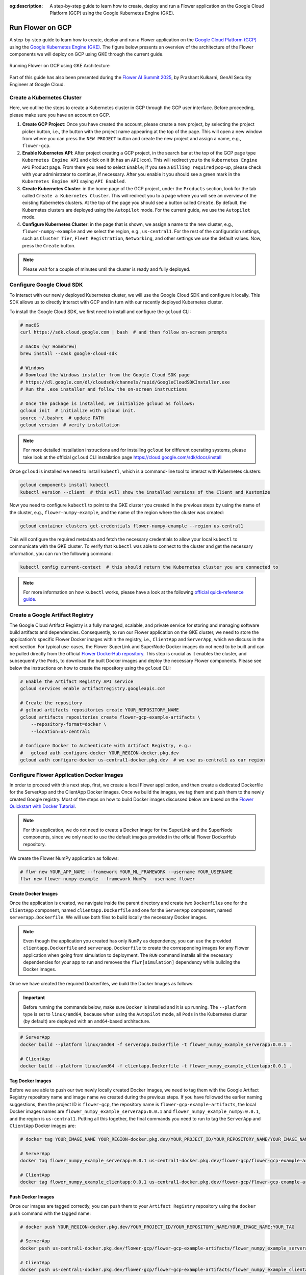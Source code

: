 :og:description: A step-by-step guide to learn how to create, deploy and run a Flower application on the Google Cloud Platform (GCP) using the Google Kubernetes Engine (GKE).
.. meta::
    :description: A step-by-step guide to learn how to create, deploy and run a Flower application on the Google Cloud Platform (GCP) using the Google Kubernetes Engine (GKE).

Run Flower on GCP
=================

A step-by-step guide to learn how to create, deploy and run a Flower application on the
`Google Cloud Platform (GCP) <https://console.cloud.google.com>`_ using the `Google
Kubernetes Engine (GKE) <https://cloud.google.com/kubernetes-engine>`_. The figure below
presents an overview of the architecture of the Flower components we will deploy on GCP
using GKE through the current guide.

.. figure:: ./_static/flwr-gke-architecture.png
    :align: center
    :width: 100%
    :alt: Running Flower on GCP using GKE Architecture
    :class: no-scaled-link

    Running Flower on GCP using GKE Architecture

Part of this guide has also been presented during the `Flower AI Summit 2025
<https://flower.ai/events/flower-ai-summit-2025/>`_, by Prashant Kulkarni, GenAI
Security Engineer at Google Cloud.

.. youtube:: DoklGCdtrrc
    :align: center
    :width: 70%

Create a Kubernetes Cluster
---------------------------

Here, we outline the steps to create a Kubernetes cluster in GCP through the GCP user
interface. Before proceeding, please make sure you have an account on GCP.

1. **Create GCP Project**: Once you have created the account, please create a new
   project, by selecting the project picker button, i.e., the button with the project
   name appearing at the top of the page. This will open a new window from where you can
   press the ``NEW PROJECT`` button and create the new project and assign a name, e.g.,
   ``flower-gcp``.
2. **Enable Kubernetes API**: After project creating a GCP project, in the search bar at
   the top of the GCP page type ``Kubernetes Engine API`` and click on it (it has an
   ``API`` icon). This will redirect you to the ``Kubernetes Engine API`` Product page.
   From there you need to select ``Enable``; if you see a ``Billing required`` pop-up,
   please check with your administrator to continue, if necessary. After you enable it
   you should see a green mark in the ``Kubernetes Engine API`` saying ``API Enabled``.
3. **Create Kubernetes Cluster**: in the home page of the GCP project, under the
   ``Products`` section, look for the tab called ``Create a Kubernetes Cluster``. This
   will redirect you to a page where you will see an overview of the existing Kubernetes
   clusters. At the top of the page you should see a button called ``Create``. By
   default, the Kubernetes clusters are deployed using the ``Autopilot`` mode. For the
   current guide, we use the ``Autopilot`` mode.
4. **Configure Kubernetes Cluster**: in the page that is shown, we assign a name to the
   new cluster, e.g., ``flower-numpy-example`` and we select the region, e.g.,
   ``us-central1``. For the rest of the configuration settings, such as ``Cluster
   Tier``, ``Fleet Registration``, ``Networking``, and other settings we use the default
   values. Now, press the ``Create`` button.

.. note::

    Please wait for a couple of minutes until the cluster is ready and fully deployed.

Configure Google Cloud SDK
--------------------------

To interact with our newly deployed Kubernetes cluster, we will use the Google Cloud SDK
and configure it locally. This SDK allows us to directly interact with GCP and in turn
with our recently deployed Kubernetes cluster.

To install the Google Cloud SDK, we first need to install and configure the ``gcloud``
CLI:

.. code-block:: bash

    # macOS
    curl https://sdk.cloud.google.com | bash  # and then follow on-screen prompts

    # macOS (w/ Homebrew)
    brew install --cask google-cloud-sdk

    # Windows
    # Download the Windows installer from the Google Cloud SDK page
    # https://dl.google.com/dl/cloudsdk/channels/rapid/GoogleCloudSDKInstaller.exe
    # Run the .exe installer and follow the on-screen instructions

    # Once the package is installed, we initialize gcloud as follows:
    gcloud init  # initialize with gcloud init.
    source ~/.bashrc  # update PATH
    gcloud version  # verify installation

.. note::

    For more detailed installation instructions and for installing ``gcloud`` for
    different operating systems, please take look at the official ``gcloud`` CLI
    installation page https://cloud.google.com/sdk/docs/install

Once ``gcloud`` is installed we need to install ``kubectl``, which is a command-line
tool to interact with Kubernetes clusters:

.. code-block:: bash

    gcloud components install kubectl
    kubectl version --client  # this will show the installed versions of the Client and Kustomize

Now you need to configure ``kubectl`` to point to the GKE cluster you created in the
previous steps by using the name of the cluster, e.g., ``flower-numpy-example``, and the
name of the region where the cluster was created:

.. code-block:: bash

    gcloud container clusters get-credentials flower-numpy-example --region us-central1

This will configure the required metadata and fetch the necessary credentials to allow
your local ``kubectl`` to communicate with the GKE cluster. To verify that ``kubectl``
was able to connect to the cluster and get the necessary information, you can run the
following command:

.. code-block:: bash

    kubectl config current-context  # this should return the Kubernetes cluster you are connected to

.. note::

    For more information on how ``kubectl`` works, please have a look at the following
    `official quick-reference guide
    <https://kubernetes.io/docs/reference/kubectl/quick-reference/>`_.

Create a Google Artifact Registry
---------------------------------

The Google Cloud Artifact Registry is a fully managed, scalable, and private service for
storing and managing software build artifacts and dependencies. Consequently, to run our
Flower application on the GKE cluster, we need to store the application's specific
Flower Docker images within the registry, i.e., ``ClientApp`` and ``ServerApp``, which
we discuss in the next section. For typical use-cases, the Flower SuperLink and
SuperNode Docker images do not need to be built and can be pulled directly from the
official `Flower DockerHub repository <https://hub.docker.com/u/flwr>`_. This step is
crucial as it enables the cluster, and subsequently the ``Pods``, to download the built
Docker images and deploy the necessary Flower components. Please see below the
instructions on how to create the repository using the ``gcloud`` CLI:

.. code-block:: bash

    # Enable the Artifact Registry API service
    gcloud services enable artifactregistry.googleapis.com

    # Create the repository
    # gcloud artifacts repositories create YOUR_REPOSITORY_NAME
    gcloud artifacts repositories create flower-gcp-example-artifacts \
        --repository-format=docker \
        --location=us-central1

    # Configure Docker to Authenticate with Artifact Registry, e.g.:
    #   gcloud auth configure-docker YOUR_REGION-docker.pkg.dev
    gcloud auth configure-docker us-central1-docker.pkg.dev  # we use us-central1 as our region

Configure Flower Application Docker Images
------------------------------------------

In order to proceed with this next step, first, we create a local Flower application,
and then create a dedicated Dockerfile for the ServerApp and the ClientApp Docker
images. Once we build the images, we tag them and push them to the newly created Google
registry. Most of the steps on how to build Docker images discussed below are based on
the `Flower Quickstart with Docker Tutorial
<https://flower.ai/docs/framework/docker/tutorial-quickstart-docker.html>`_.

.. note::

    For this application, we do not need to create a Docker image for the SuperLink and
    the SuperNode components, since we only need to use the default images provided in
    the official Flower DockerHub repository.

We create the Flower NumPy application as follows:

.. code-block:: bash

    # flwr new YOUR_APP_NAME --framework YOUR_ML_FRAMEWORK --username YOUR_USERNAME
    flwr new flower-numpy-example --framework NumPy --username flower

Create Docker Images
~~~~~~~~~~~~~~~~~~~~

Once the application is created, we navigate inside the parent directory and create two
``Dockerfile``\s one for the ``ClientApp`` component, named ``clientapp.Dockerfile`` and
one for the ``ServerApp`` component, named ``serverapp.Dockerfile``. We will use both
files to build locally the necessary Docker images.

.. note::

    Even though the application you created has only ``NumPy`` as dependency, you can
    use the provided ``clientapp.Dockerfile`` and ``serverapp.Dockerfile`` to create the
    corresponding images for any Flower application when going from simulation to
    deployment. The ``RUN`` command installs all the necessary dependencies for your app
    to run and removes the ``flwr[simulation]`` dependency while building the Docker
    images.

.. dropdown:: clientapp.Dockerfile

    .. code-block:: bash
        :substitutions:

        # clientapp.Dockerfile
        FROM flwr/clientapp:|stable_flwr_version|

        WORKDIR /app

        COPY pyproject.toml .
        RUN sed -i 's/.*flwr\[simulation\].*//' pyproject.toml \
            && python -m pip install -U --no-cache-dir .

        ENTRYPOINT ["flwr-clientapp"]

.. dropdown:: serverapp.Dockerfile

    .. code-block:: bash
        :substitutions:

        # serverapp.Dockerfile
        FROM flwr/serverapp:|stable_flwr_version|

        WORKDIR /app

        COPY pyproject.toml .
        RUN sed -i 's/.*flwr\[simulation\].*//' pyproject.toml \
           && python -m pip install -U --no-cache-dir .

        ENTRYPOINT ["flwr-serverapp"]

Once we have created the required Dockerfiles, we build the Docker Images as follows:

.. important::

    Before running the commands below, make sure ``Docker`` is installed and it is up
    running. The ``--platform`` type is set to ``linux/amd64``, because when using the
    ``Autopilot`` mode, all ``Pods`` in the Kubernetes cluster (by default) are deployed
    with an ``amd64``-based architecture.

.. code-block:: bash

    # ServerApp
    docker build --platform linux/amd64 -f serverapp.Dockerfile -t flower_numpy_example_serverapp:0.0.1 .

    # ClientApp
    docker build --platform linux/amd64 -f clientapp.Dockerfile -t flower_numpy_example_clientapp:0.0.1 .

Tag Docker Images
~~~~~~~~~~~~~~~~~

Before we are able to push our two newly locally created Docker images, we need to tag
them with the Google Artifact Registry repository name and image name we created during
the previous steps. If you have followed the earlier naming suggestions, then the
project ID is ``flower-gcp``, the repository name is ``flower-gcp-example-artifacts``,
the local Docker images names are ``flower_numpy_example_serverapp:0.0.1`` and
``flower_numpy_example_numpy:0.0.1``, and the region is ``us-central1``. Putting all
this together, the final commands you need to run to tag the ``ServerApp`` and
``ClientApp`` Docker images are:

.. code-block:: bash

    # docker tag YOUR_IMAGE_NAME YOUR_REGION-docker.pkg.dev/YOUR_PROJECT_ID/YOUR_REPOSITORY_NAME/YOUR_IMAGE_NAME:YOUR_TAG

    # ServerApp
    docker tag flower_numpy_example_serverapp:0.0.1 us-central1-docker.pkg.dev/flower-gcp/flower-gcp-example-artifacts/flower_numpy_example_serverapp:0.0.1

    # ClientApp
    docker tag flower_numpy_example_clientapp:0.0.1 us-central1-docker.pkg.dev/flower-gcp/flower-gcp-example-artifacts/flower_numpy_example_clientapp:0.0.1

Push Docker Images
~~~~~~~~~~~~~~~~~~

Once our images are tagged correctly, you can push them to your ``Artifact Registry``
repository using the ``docker push`` command with the tagged name:

.. code-block:: bash

    # docker push YOUR_REGION-docker.pkg.dev/YOUR_PROJECT_ID/YOUR_REPOSITORY_NAME/YOUR_IMAGE_NAME:YOUR_TAG

    # ServerApp
    docker push us-central1-docker.pkg.dev/flower-gcp/flower-gcp-example-artifacts/flower_numpy_example_serverapp:0.0.1

    # ClientApp
    docker push us-central1-docker.pkg.dev/flower-gcp/flower-gcp-example-artifacts/flower_numpy_example_clientapp:0.0.1

Deploy Flower Application
-------------------------

To be able to deploy our Flower application, the final step is to deploy our ``Pods`` on
the Kubernetes cluster.

In this step, we shall deploy six ``Pods``: 1x ``SuperLink``, 2x ``SuperNode``, 2x
``ClientApp``, and 1x ``ServerApp``. To achieve this, below we provide the definition of
the six ``yaml`` files that are necessary to deploy the ``Pods`` on the cluster and
which are passed to ``kubectl``, and a helper ``k8s-deploy.sh`` script, which will
deploy the ``Pods``.

.. dropdown:: superlink-deployment.yaml

    .. code-block:: bash
        :substitutions:

        apiVersion: apps/v1
        kind: Deployment
        metadata:
          name: superlink
        spec:
          replicas: 1
          selector:
            matchLabels:
              app: superlink
          template:
            metadata:
              labels:
                app: superlink
            spec:
              containers:
              - name: superlink
                image: flwr/superlink:|stable_flwr_version|
                args:
                  - "--insecure"
                  - "--isolation"
                  - "process"
                ports:  # which ports to expose/available
                - containerPort: 9091
                - containerPort: 9092
                - containerPort: 9093
        ---
        apiVersion: v1
        kind: Service
        metadata:
          name: superlink-service
        spec:
          selector:
            app: superlink
          ports:  # like a dynamic IP routing table/mapping that routes traffic to the designated ports
          - protocol: TCP
            port: 9091   # Port for ServerApp connection
            targetPort: 9091  # the SuperLink container port
            name: superlink-serverappioapi
          - protocol: TCP
            port: 9092   # Port for SuperNode connection
            targetPort: 9092  # the SuperLink container port
            name: superlink-fleetapi
          - protocol: TCP
            port: 9093   # Port for Flower applications
            targetPort: 9093  # the SuperLink container port
            name: superlink-execapi
          type: LoadBalancer  # balances workload, makes the service publicly available

.. dropdown:: supernode-1-deployment.yaml

    .. code-block:: bash
        :substitutions:

        apiVersion: apps/v1
        kind: Deployment
        metadata:
          name: supernode-1
        spec:
          replicas: 1
          selector:
            matchLabels:
              app: supernode-1
          template:
            metadata:
              labels:
                app: supernode-1
            spec:
              containers:
              - name: supernode
                image: flwr/supernode:|stable_flwr_version|
                args:
                  - "--insecure"
                  - "--superlink"
                  - "superlink-service:9092"
                  - "--clientappio-api-address"
                  - "0.0.0.0:9094"
                  - "--isolation"
                  - "process"
                ports:
                - containerPort: 9094
        ---
        apiVersion: v1
        kind: Service
        metadata:
          name: supernode-1-service
        spec:
          selector:
            app: supernode-1
          ports:
          - protocol: TCP
            port: 9094
            targetPort: 9094

.. dropdown:: supernode-2-deployment.yaml

    .. code-block:: bash
        :substitutions:

        apiVersion: apps/v1
        kind: Deployment
        metadata:
          name: supernode-2
        spec:
          replicas: 1
          selector:
            matchLabels:
              app: supernode-2
          template:
            metadata:
              labels:
                app: supernode-2
            spec:
              containers:
              - name: supernode
                image: flwr/supernode:|stable_flwr_version|
                args:
                  - "--insecure"
                  - "--superlink"
                  - "superlink-service:9092"
                  - "--clientappio-api-address"
                  - "0.0.0.0:9094"
                  - "--isolation"
                  - "process"
                ports:
                - containerPort: 9094
        ---
        apiVersion: v1
        kind: Service
        metadata:
          name: supernode-2-service
        spec:
          selector:
            app: supernode-2
          ports:
          - protocol: TCP
            port: 9094
            targetPort: 9094

.. dropdown:: serverapp-1-deployment.yaml

    .. code-block:: bash

        apiVersion: apps/v1
        kind: Deployment
        metadata:
          name: serverapp
        spec:
          replicas: 1
          selector:
            matchLabels:
              app: serverapp
          template:
            metadata:
              labels:
                app: serverapp
            spec:
              containers:
              - name: serverapp
                image: us-central1-docker.pkg.dev/flower-gcp/flower-gcp-example-artifacts/flower_numpy_example_serverapp:0.0.1
                args:
                  - "--insecure"
                  - "--serverappio-api-address"
                  - "superlink-service:9091"

.. dropdown:: clientapp-1-deployment.yaml

    .. code-block:: bash

        apiVersion: apps/v1
        kind: Deployment
        metadata:
          name: clientapp-1
        spec:
          replicas: 1
          selector:
            matchLabels:
              app: clientapp-1
          template:
            metadata:
              labels:
                app: clientapp-1
            spec:
              containers:
              - name: clientapp
                image: us-central1-docker.pkg.dev/flower-gcp/flower-gcp-example-artifacts/flower_numpy_example_clientapp:0.0.1
                args:
                  - "--insecure"
                  - "--clientappio-api-address"
                  - "supernode-1-service:9094"

.. dropdown:: clientapp-2-deployment.yaml

    .. code-block:: bash

        apiVersion: apps/v1
        kind: Deployment
        metadata:
          name: clientapp-2
        spec:
          replicas: 1
          selector:
            matchLabels:
              app: clientapp-2
          template:
            metadata:
              labels:
                app: clientapp-2
            spec:
              containers:
              - name: clientapp
                image: us-central1-docker.pkg.dev/flower-gcp/flower-gcp-example-artifacts/flower_numpy_example_clientapp:0.0.1
                args:
                  - "--insecure"
                  - "--clientappio-api-address"
                  - "supernode-2-service:9094"

Once you have created the required files, you can use the following ``k8s-deploy.sh``
helper script to deploy all the ``Pods``.

.. important::

    Make sure the Flower version you use to deploy the ``Pods`` matches the version of
    your Flower Application.

.. dropdown:: k8s-deploy.sh

    .. code-block:: bash

        #! /bin/bash -l

        # Change directory to the yaml files directory
        cd "$(dirname "${BASH_SOURCE[0]}")"

        kubectl apply -f superlink-deployment.yaml
        sleep 0.1

        kubectl apply -f supernode-1-deployment.yaml
        sleep 0.1

        kubectl apply -f supernode-2-deployment.yaml
        sleep 0.1

        kubectl apply -f ./serverapp-deployment.yaml
        sleep 0.1

        kubectl apply -f ./clientapp-1-deployment.yaml
        sleep 0.1

        kubectl apply -f ./clientapp-2-deployment.yaml
        sleep 0.1

To see that your ``Pods`` are deployed, please go to the ``Navigation Menu`` on the
Google Console, select ``Kubernetes Engine`` and then the ``Workloads`` page. The new
window that appears will show the status of the ``Pods`` under deployment.

.. caution::

    Please wait for a couple of minutes (3' to 5' minutes should be enough) before the
    ``Pods`` are up and running. While ``Pods`` resources are being provisioned, some
    warnings are expected.

Run Flower Application
----------------------

Once all ``Pods`` are up and running, we need to get the ``EXTERNAL_IP`` of the
``superlink-service`` and point our Flower application to use the Kubernetes cluster to
submit and execute the job.

To get the ``EXTERNAL-IP`` of the ``superlink-service`` we run the following command,
which will show the ``NAME``, ``TYPE``, ``CLUSTER-IP``, ``EXTERNAL-IP`` and ``PORTS`` of
the service:

.. code-block:: bash

    kubectl get service superlink-service

After we get the ``EXTERNAL-IP`` , we go to the directory of the Flower example, we open
the ``pyproject.toml`` and then add the following section at the end of the file:

.. code-block:: bash

    [tool.flwr.federations.gcp-deployment]
    address = "<EXTERNAL_IP>:9093" # replace the EXTERNAL_IP with the correct value
    insecure = true

Then we can execute the example on the GCP cluster by running:

.. code-block:: bash

    flwr run . gcp-deployment --stream

.. note::

    Please note that in the current deployment, communication is not encrypted. To
    enable TLS for secure connections, check the following `guide
    <https://flower.ai/docs/framework/how-to-enable-tls-connections.html>`_. We will
    also be updating the current guide soon with more details on how to configure TLS.

If the job is successfully submitted, and executed, then in your console you should see
the ``fit`` and ``evaluate`` configuration and execution execution per round, and in the
end a ``Summary`` of the performance per round. The output should look like the one
shared below.

.. dropdown:: Expected Output

    .. code-block:: shell

        Loading project configuration...
        Success
        🎊 Successfully built flower.flower-numpy-example.1-0-0.ba270a25.fab
        🎊 Successfully started run 2796207907461390277
        INFO :      Starting logstream for run_id `2796207907461390277`
        INFO :      Start `flwr-serverapp` process
        🎊 Successfully installed flower-numpy-example to /app/.flwr/apps/flower.flower-numpy-example.1.0.0.ba270a25.
        INFO :      Starting Flower ServerApp, config: num_rounds=3, no round_timeout
        INFO :
        INFO :      [INIT]
        INFO :      Using initial global parameters provided by strategy
        INFO :      Starting evaluation of initial global parameters
        INFO :      Evaluation returned no results (`None`)
        INFO :
        INFO :      [ROUND 1]
        INFO :      configure_fit: strategy sampled 2 clients (out of 2)
        INFO :      aggregate_fit: received 2 results and 0 failures
        WARNING :   No fit_metrics_aggregation_fn provided
        INFO :      configure_evaluate: strategy sampled 2 clients (out of 2)
        INFO :      aggregate_evaluate: received 2 results and 0 failures
        WARNING :   No evaluate_metrics_aggregation_fn provided
        INFO :
        INFO :      [ROUND 2]
        INFO :      configure_fit: strategy sampled 2 clients (out of 2)
        INFO :      aggregate_fit: received 2 results and 0 failures
        INFO :      configure_evaluate: strategy sampled 2 clients (out of 2)
        INFO :      aggregate_evaluate: received 2 results and 0 failures
        INFO :
        INFO :      [ROUND 3]
        INFO :      configure_fit: strategy sampled 2 clients (out of 2)
        INFO :      aggregate_fit: received 2 results and 0 failures
        INFO :      configure_evaluate: strategy sampled 2 clients (out of 2)
        INFO :      aggregate_evaluate: received 2 results and 0 failures
        INFO :
        INFO :      [SUMMARY]
        INFO :      Run finished 3 round(s) in 30.11s
        INFO :          History (loss, distributed):
        INFO :                  round 1: 0.0
        INFO :                  round 2: 0.0
        INFO :                  round 3: 0.0
        INFO :

.. note::

    Please note that if you terminate or shut down the cluster, and create a new one,
    the value of the ``EXTERNAL_IP`` changes. In that case, you will have to update the
    ``pyproject.toml``.
